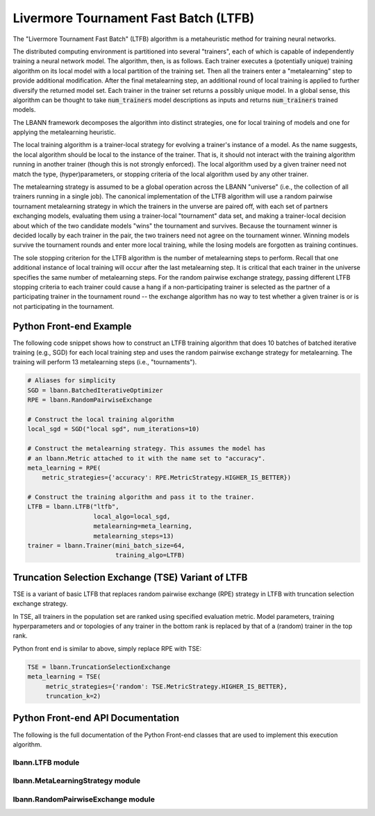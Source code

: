 .. role:: python(code)
          :language: python

============================================================
Livermore Tournament Fast Batch (LTFB)
============================================================

The "Livermore Tournament Fast Batch" (LTFB) algorithm is a
metaheuristic method for training neural networks.

The distributed computing environment is partitioned into several
"trainers", each of which is capable of independently training a
neural network model. The algorithm, then, is as follows. Each trainer
executes a (potentially unique) training algorithm on its local model
with a local partition of the training set. Then all the trainers
enter a "metalearning" step to provide additional modification. After
the final metalearning step, an additional round of local training is
applied to further diversify the returned model set. Each trainer in
the trainer set returns a possibly unique model. In a global sense,
this algorithm can be thought to take :code:`num_trainers` model
descriptions as inputs and returns :code:`num_trainers` trained
models.

The LBANN framework decomposes the algorithm into distinct strategies,
one for local training of models and one for applying the metalearning
heuristic.

The local training algorithm is a trainer-local strategy
for evolving a trainer's instance of a model. As the name suggests,
the local algorithm should be local to the instance of the
trainer. That is, it should not interact with the training algorithm
running in another trainer (though this is not strongly enforced). The
local algorithm used by a given trainer need not match the type,
(hyper)parameters, or stopping criteria of the local algorithm used by
any other trainer.

The metalearning strategy is assumed to be a global operation across
the LBANN "universe" (i.e., the collection of all trainers running in
a single job). The canonical implementation of the LTFB algorithm will
use a random pairwise tournament metalearning strategy in which the
trainers in the unverse are paired off, with each set of partners
exchanging models, evaluating them using a trainer-local "tournament"
data set, and making a trainer-local decision about which of the two
candidate models "wins" the tournament and survives. Because the
tournament winner is decided locally by each trainer in the pair, the
two trainers need not agree on the tournament winner. Winning models
survive the tournament rounds and enter more local training, while the
losing models are forgotten as training continues.

The sole stopping criterion for the LTFB algorithm is the number of
metalearning steps to perform. Recall that one additional instance of
local training will occur after the last metalearning step. It is
critical that each trainer in the universe specifies the same number
of metalearning steps. For the random pairwise exchange strategy,
passing different LTFB stopping criteria to each trainer could cause a
hang if a non-participating trainer is selected as the partner of a
participating trainer in the tournament round -- the exchange algorithm
has no way to test whether a given trainer is or is not participating
in the tournament.

----------------------------------------
Python Front-end Example
----------------------------------------

The following code snippet shows how to construct an LTFB training
algorithm that does 10 batches of batched iterative training (e.g.,
SGD) for each local training step and uses the random pairwise
exchange strategy for metalearning. The training will perform 13
metalearning steps (i.e., "tournaments").

.. code-block:: python

   # Aliases for simplicity
   SGD = lbann.BatchedIterativeOptimizer
   RPE = lbann.RandomPairwiseExchange

   # Construct the local training algorithm
   local_sgd = SGD("local sgd", num_iterations=10)

   # Construct the metalearning strategy. This assumes the model has
   # an lbann.Metric attached to it with the name set to "accuracy".
   meta_learning = RPE(
       metric_strategies={'accuracy': RPE.MetricStrategy.HIGHER_IS_BETTER})

   # Construct the training algorithm and pass it to the trainer.
   LTFB = lbann.LTFB("ltfb",
                     local_algo=local_sgd,
                     metalearning=meta_learning,
                     metalearning_steps=13)
   trainer = lbann.Trainer(mini_batch_size=64,
                           training_algo=LTFB)



---------------------------------------------------
Truncation Selection Exchange (TSE) Variant of LTFB
---------------------------------------------------

TSE is a variant of basic LTFB that replaces random pairwise exchange (RPE)
strategy in LTFB with truncation selection exchange strategy.

In TSE, all trainers in the population set are ranked using specified
evaluation metric. Model parameters, training hyperparameters and or
topologies of any trainer in the bottom rank is replaced by that of a
(random) trainer in the top rank.

Python front end is similar to above, simply replace RPE with TSE:

.. code-block:: python

   TSE = lbann.TruncationSelectionExchange
   meta_learning = TSE(
        metric_strategies={'random': TSE.MetricStrategy.HIGHER_IS_BETTER},
        truncation_k=2)


----------------------------------------
Python Front-end API Documentation
----------------------------------------

The following is the full documentation of the Python Front-end
classes that are used to implement this execution algorithm.

.. _LTFB:

~~~~~~~~~~~~~~~~~~~~~~~~~~~~~~
lbann.LTFB module
~~~~~~~~~~~~~~~~~~~~~~~~~~~~~~

.. py:class:: LTFB

   Livermore tournament fast-batch (LTFB) algorithm.

   This training algorithm is a simple composite training algorithm.
   The MPI universe is subdivided into several "trainers". Each
   trainer applies a local training algorithm. At the completion of
   local training, a metaheuristic ("metalearning" algorithm) is
   applied to select a new set of models to continue.

   The usage requirements for this training algorithm are a
   fully-specified local training algorithm and stopping criteria for
   the outer loop.

   .. py:class:: StoppingCriteria()

      Stopping criteria for LTFB.

      .. py:method:: __init__(metalearning_steps: int = 1)

      :param int metalearning_steps: The number of outer-loop
                                     iterations.

      .. py:method:: export_proto()

      Get a protobuf representation of this object.

      :rtype: AlgoProto.LTFB.TerminationCriteria()

   .. py:method:: __init__(name: str, local_algo: TrainingAlgorithm,
                  metalearning: MetaLearningStrategy,
                  metalearning_steps: int = 1)

      :param string name: A user-defined name to identify this object
                          in logs.

      :param TrainingAlgorithm local_algo: The trainer-local algorithm
                                           to apply.

      :param MetaLearningStrategy metalearning: The metalearning
                                                strategy to apply
                                                after local training.

      :param int metalearning_steps: The number of outer-loop
                                     iterations.

.. _MetaLearningStrategy:

~~~~~~~~~~~~~~~~~~~~~~~~~~~~~~~~~
lbann.MetaLearningStrategy module
~~~~~~~~~~~~~~~~~~~~~~~~~~~~~~~~~

.. py:class:: MetaLearningStrategy()

   Base class for metalearning strategies for LTFB.

.. py:class:: MutationStrategy()

   The strategy for mutation after a tournament in LTFB.

   When a trainer loses in a LTFB tournament, the winning model is
   copied over to it and this mutation strategy is applied to the
   copied model to explore a new model. This is relevant to neural
   architecture search (NAS).

   .. py:method:: __init__(strategy: str = "null_mutation")

      :param string strategy: The LTFB metalearning strategy.

   .. py:method:: export_proto()

      Get a protobuf representation of this object.

      :rtype: AlgoProto.MutationStrategy.MutationStrategyMsg()

.. _RandomPairwiseExchange:

~~~~~~~~~~~~~~~~~~~~~~~~~~~~~~~~~~~
lbann.RandomPairwiseExchange module
~~~~~~~~~~~~~~~~~~~~~~~~~~~~~~~~~~~

.. py:class:: RandomPairwiseExchange(MetaLearningStrategy)

   The classic LTFB pairwise tourament metalearning strategy.

   This metalearning strategy is the original algorithm used for
   LTFB. After each local training step, all trainers in the LBANN
   environment pair off and have a "tournament" (if the number of
   trainers is odd, one competes with itself). The tournament is a
   simple comparison of a metric value that's read from the
   model. There is an assumption that a metric with the same name
   exists in all trainers' models. The tournaments are evaluated on a
   trainer-specific data set, so it is possible that each trainer in a
   pair will think a different model has won. The winning model
   survives and is either used as the initial guess for the next round
   of local training or returned to the caller.


   Since this algorithm relies on a metric with a given name being
   present in a model, each instance of this metalearning strategy
   (and, by extension, the training algorithm in which it is used) has
   an implicit limitation on the set of models to which it can be
   applied.

   .. py:class:: MetricsStrategy()

      .. py:attribute:: LOWER_IS_BETTER: int = 0

      .. py:attribute:: HIGHER_IS_BETTER: int = 1

   .. py:class:: ExchangeStrategy

      The algorithm for exchanging model data in
      RandomPairwiseExchange.

      .. warning:: The fate of this class is under consideration. It
                   would be good for it to converge to a single
                   algorithm. Hence, no effort has been made here to
                   mirror the C++ polymorphism in this Python wrapper.

      There are currently three strategies that are subtly different
      in the way they exchange model data.

      1. "checkpoint_binary": This is the default strategy. Entire
         models are serialized to binary as though doing a
         checkpoint. These serialized models are then sent over the
         wire and deserialized by the receiver. No assumptions are
         imposed on the model.


      2. "checkpoint_file": Models are serialized to disk as though
         doing a checkpoint. A barrier synchronization is used to
         guard against races on the file. The target process will
         unpack the serialized model from file after the barrier. No
         assumptions are imposed on the model.


      3. "sendrecv_weights": Model weights are exchanged
         individually. Some amount of optimizer state is also
         exchanged, with an option to exchange all optimizer data
         (when ``exchange_hyperparameters=True``). This method
         (IMPLICITLY!!!) assumes that the weights objects to be
         exchanged appear in the same order in both the source and the
         target trainers' instances of the model. While extremely
         fragile hackery could produce other cases that happen to
         work, this essentially implies that the model topology should
         be homogenous across all trainers.

      .. py:method:: __init__(strategy: str = "checkpoint_binary",
                     weights_names: list[str] = [],
                     exchange_hyperparameters: bool = False,
                     checkpoint_dir: str = None)

         :param string strategy: Which strategy to use (default:
                                 "checkpoint_binary").

         :param list[string] weights_name: A list of weights names that
                                          should be exchanged.

         :param bool exchange_hyperparameters: If True, exchange all
                                               optimizer state. Only
                                               applies to the
                                               "sendrecv_weights"
                                               strategy.

         :param string checkpoint_dir: A path to a directory for
                                       storing the checkpoint
                                       files. Only applies to
                                       "checkpoint_file".

      .. py:method:: export_proto()

         Get a protobuf representation of this object.

         :rtype: AlgoProto.RandomPairwiseExchange.ExchangeStrategy.
                 ExchangeStrategyMsg()

         :raises: ValueError("Unknown strategy")

   .. py:method:: __init__(metric_strategies: dict[str,int] = {},
                  exchange_strategy = ExchangeStrategy(),
                  mutation_strategy = MutationStrategy())

      Construct a new RandomPairwiseExchange metalearning strategy.

      :param dict[str,int] metric_strategies: FIXME

      :param ExchangeStrategy() exchange_strategy:

      :param MutationStrategy() mutation_strategy:

   .. py:method:: export_proto()

      Get a protobuf representation of this object.

      :rtype: AlgoProto.RandomPairwiseExchange()

.. py:class:: class TruncationSelectionExchange(MetaLearningStrategy)

   Truncation selection  metalearning strategy.

   Rank all trainers in a population of trainers Ranking is done using
   specified metric strategy Models/topologies/training
   hyperparameters of any trainer at ranking below truncation_k are
   replaced with that of a trainer from top of the ranking list.

   .. py:class:: MetricStrategy()

      .. py:attribute:: LOWER_IS_BETTER: int = 0

      .. py:attribute:: HIGHER_IS_BETTER: int = 1


      .. py:method:: __init__(metric_strategies: dict[str,int] = {},
                     truncation_k = 0)

         Construct a new TruncationSelectionExchange metalearning
         strategy.

         :param dict[str,int] metric_strategies: Map from metric name
                                                 to the criterion for
                                                 picking a winner with
                                                 respect to this
                                                 metric

         :param int truncation_k: Partitions ranking list to
                                  top(winners)/bottom(losers)

      .. py:method:: export_proto()

         Get a protobuf representation of this object.

         :rtype: AlgoProto.TruncationSelectionExchange()

.. py:class:: RegularizedEvolution(MetaLearningStrategy)

   This is a meta-learning strategy in population-based training. A
   sample of trainers is chosen from a population in every
   tournament. The best trainer is chosen from that sample according
   to an evaluation metric. Then the model from that best trainer is
   mutated and replaces the oldest model.

   .. py:class:: MetricStrategy()

      .. py:attribute:: LOWER_IS_BETTER: int = 0

      .. py:attribute:: HIGHER_IS_BETTER: int = 1

   .. py:method:: __init__(metric_name, metric_strategy,
                  mutation_strategy = MutationStrategy(), sample_size
                  = 0)

      :param string metric_name: FIXME

      :param string metric_strategy:

      :param MutationStrategy() mutation_strategy:

      :param int sample_size:

   .. py:method:: export_proto():

      Get a protobuf representation of this object.

      :rtype: AlgoProto.RegularizedEvolution()

.. py:class:: KFAC(TrainingAlgorithm)

   Kronecker-Factored Approximate Curvature algorithm.

   Applies second-order information to improve the quality of
   gradients in SGD-like optimizers.

   .. py:method:: __init__(name: str, first_order_optimizer:
                  BatchedIterativeOptimizer, **kfac_args)

      Construct a new KFAC algorithm.

      :param string name: A user-defined name to identify this object
                          in logs.

      :param BatchedIterativeOptimizer first_order_optimizer:  The
                                                               SGD-like
                                                               algorithm
                                                               to
                                                               apply.

      :param \**kfac_args: See the KFAC message in
                          lbann/src/proto/training_algorithm.proto for
                          list of kwargs.

   .. py:method:: do_export_proto()

      Get a protobuf representation of this object.

      :rtype: AlgoProto.KFAC()

